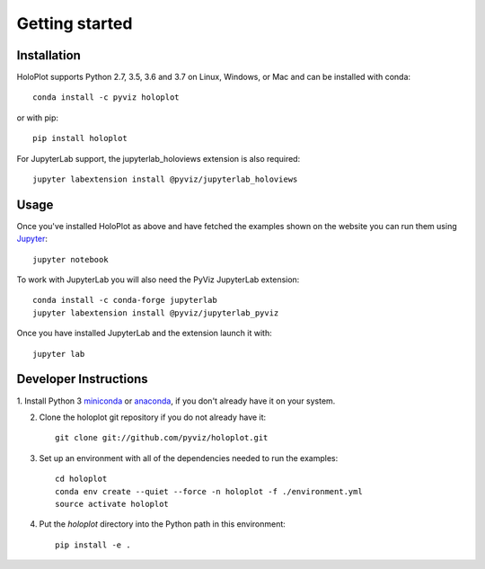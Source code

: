 ***************
Getting started
***************

Installation
------------

HoloPlot supports Python 2.7, 3.5, 3.6 and 3.7 on Linux, Windows, or Mac and can be installed with conda::

    conda install -c pyviz holoplot

or with pip::

    pip install holoplot

For JupyterLab support, the jupyterlab_holoviews extension is also required::

    jupyter labextension install @pyviz/jupyterlab_holoviews

Usage
-----

Once you've installed HoloPlot as above and have fetched the examples
shown on the website you can run them using `Jupyter
<http://jupyter.org>`_::

    jupyter notebook

To work with JupyterLab you will also need the PyViz JupyterLab
extension::

    conda install -c conda-forge jupyterlab
    jupyter labextension install @pyviz/jupyterlab_pyviz

Once you have installed JupyterLab and the extension launch it with::

    jupyter lab


Developer Instructions
----------------------

1. Install Python 3 `miniconda <http://conda.pydata.org/miniconda.html>`_ or
`anaconda <http://docs.continuum.io/anaconda/install>`_, if you don't already have it on your system.

2. Clone the holoplot git repository if you do not already have it::

    git clone git://github.com/pyviz/holoplot.git

3. Set up an environment with all of the dependencies needed to run the examples::

    cd holoplot
    conda env create --quiet --force -n holoplot -f ./environment.yml
    source activate holoplot

4. Put the `holoplot` directory into the Python path in this environment::

    pip install -e .
